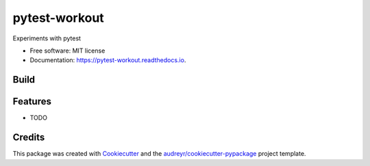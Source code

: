 ==============
pytest-workout
==============


.. image:: https://img.shields.io/pypi/v/pytest_workout.svg
        :target: https://pypi.python.org/pypi/pytest_workout

.. image:: https://img.shields.io/travis/prertik/pytest_workout.svg
        :target: https://travis-ci.org/prertik/pytest_workout

.. image:: https://readthedocs.org/projects/pytest-workout/badge/?version=latest
        :target: https://pytest-workout.readthedocs.io/en/latest/?badge=latest
        :alt: Documentation Status




Experiments with pytest


* Free software: MIT license
* Documentation: https://pytest-workout.readthedocs.io.


Build
-----
.. code:: bash
    # Use pipenv 
    # First, 
    pipenv --python 3.7.
    # Then
    pipenv install -e .
    pipenv shell
    pytest


Features
--------

* TODO

Credits
-------

This package was created with Cookiecutter_ and the `audreyr/cookiecutter-pypackage`_ project template.

.. _Cookiecutter: https://github.com/audreyr/cookiecutter
.. _`audreyr/cookiecutter-pypackage`: https://github.com/audreyr/cookiecutter-pypackage
